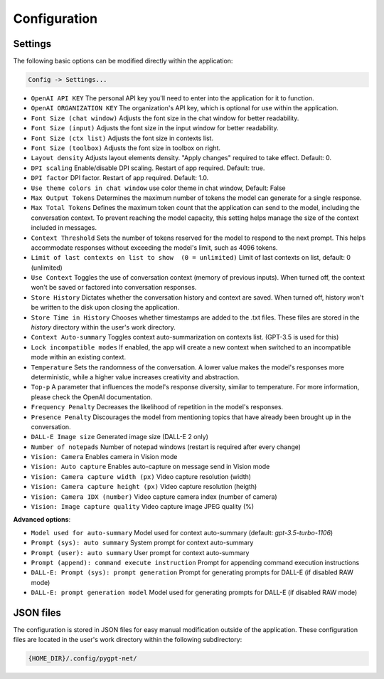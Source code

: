 Configuration
=============

Settings
--------
The following basic options can be modified directly within the application:

.. code-block:: ini

   Config -> Settings...


.. image:: images/v2_settings.png
   :width: 400

* ``OpenAI API KEY`` The personal API key you'll need to enter into the application for it to function.
* ``OpenAI ORGANIZATION KEY`` The organization's API key, which is optional for use within the application.
* ``Font Size (chat window)`` Adjusts the font size in the chat window for better readability.
* ``Font Size (input)`` Adjusts the font size in the input window for better readability.
* ``Font Size (ctx list)`` Adjusts the font size in contexts list.
* ``Font Size (toolbox)`` Adjusts the font size in toolbox on right.
* ``Layout density`` Adjusts layout elements density. "Apply changes" required to take effect. Default: 0.
* ``DPI scaling`` Enable/disable DPI scaling. Restart of app required. Default: true.
* ``DPI factor`` DPI factor. Restart of app required. Default: 1.0. 
* ``Use theme colors in chat window`` use color theme in chat window, Default: False
* ``Max Output Tokens`` Determines the maximum number of tokens the model can generate for a single response.
* ``Max Total Tokens`` Defines the maximum token count that the application can send to the model, including the conversation context. To prevent reaching the model capacity, this setting helps manage the size of the context included in messages.
* ``Context Threshold`` Sets the number of tokens reserved for the model to respond to the next prompt. This helps accommodate responses without exceeding the model's limit, such as 4096 tokens.
* ``Limit of last contexts on list to show  (0 = unlimited)`` Limit of last contexts on list, default: 0 (unlimited)
* ``Use Context`` Toggles the use of conversation context (memory of previous inputs). When turned off, the context won't be saved or factored into conversation responses.
* ``Store History`` Dictates whether the conversation history and context are saved. When turned off, history won't be written to the disk upon closing the application.
* ``Store Time in History`` Chooses whether timestamps are added to the .txt files. These files are stored in the *history* directory within the user's work directory.
* ``Context Auto-summary`` Toggles context auto-summarization on contexts list. (GPT-3.5 is used for this)
* ``Lock incompatible modes`` If enabled, the app will create a new context when switched to an incompatible mode within an existing context.
* ``Temperature`` Sets the randomness of the conversation. A lower value makes the model's responses more deterministic, while a higher value increases creativity and abstraction.
* ``Top-p`` A parameter that influences the model's response diversity, similar to temperature. For more information, please check the OpenAI documentation.
* ``Frequency Penalty`` Decreases the likelihood of repetition in the model's responses.
* ``Presence Penalty`` Discourages the model from mentioning topics that have already been brought up in the conversation.
* ``DALL-E Image size`` Generated image size (DALL-E 2 only)
* ``Number of notepads`` Number of notepad windows (restart is required after every change)
* ``Vision: Camera`` Enables camera in Vision mode
* ``Vision: Auto capture`` Enables auto-capture on message send in Vision mode
* ``Vision: Camera capture width (px)`` Video capture resolution (width)
* ``Vision: Camera capture height (px)`` Video capture resolution (heigth)
* ``Vision: Camera IDX (number)`` Video capture camera index (number of camera)
* ``Vision: Image capture quality`` Video capture image JPEG quality (%)

**Advanced options**:

* ``Model used for auto-summary`` Model used for context auto-summary (default: *gpt-3.5-turbo-1106*)
* ``Prompt (sys): auto summary`` System prompt for context auto-summary
* ``Prompt (user): auto summary`` User prompt for context auto-summary
* ``Prompt (append): command execute instruction`` Prompt for appending command execution instructions
* ``DALL-E: Prompt (sys): prompt generation`` Prompt for generating prompts for DALL-E (if disabled RAW mode)
* ``DALL-E: prompt generation model`` Model used for generating prompts for DALL-E (if disabled RAW mode)


JSON files
-----------
The configuration is stored in JSON files for easy manual modification outside of the application. 
These configuration files are located in the user's work directory within the following subdirectory:

.. code-block:: ini

   {HOME_DIR}/.config/pygpt-net/